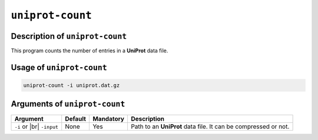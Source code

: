 ``uniprot-count``
=================

Description of ``uniprot-count``
********************************

This program counts the number of entries in a **UniProt** data file.

Usage of ``uniprot-count``
**************************

.. code-block::

    uniprot-count -i uniprot.dat.gz

Arguments of ``uniprot-count``
******************************

+----------------+---------+-----------+----------------------------------------------------------+
| Argument       | Default | Mandatory | Description                                              |
+================+=========+===========+==========================================================+
| ``-i`` or |br| | None    | Yes       | Path to an **UniProt** data file. It can be compressed   |
| ``-input``     |         |           | or not.                                                  |
+----------------+---------+-----------+----------------------------------------------------------+

.. |br| raw:: html

    <br>
